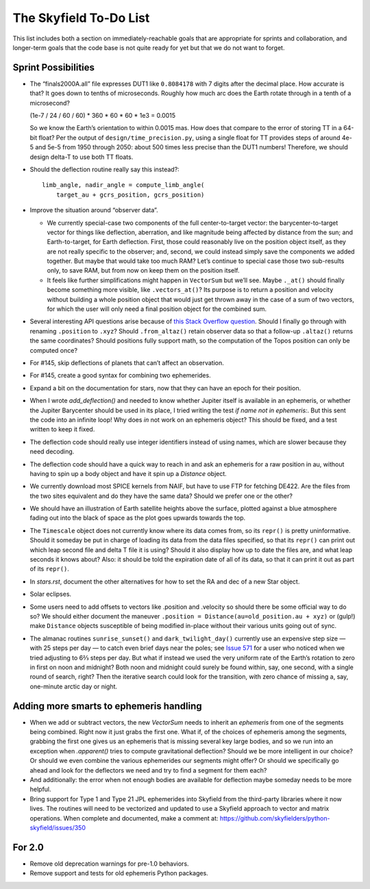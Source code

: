 =======================
The Skyfield To-Do List
=======================

This list includes both a section on immediately-reachable goals that
are appropriate for sprints and collaboration, and longer-term goals
that the code base is not quite ready for yet but that we do not want to
forget.

Sprint Possibilities
====================

* The “finals2000A.all” file expresses DUT1 like ``0.8084178`` with 7
  digits after the decimal place.  How accurate is that?  It goes down
  to tenths of microseconds.  Roughly how much arc does the Earth rotate
  through in a tenth of a microsecond?

  (1e-7 / 24 / 60 / 60) * 360 * 60 * 60 * 1e3
  = 0.0015

  So we know the Earth’s orientation to within 0.0015 mas.  How does
  that compare to the error of storing TT in a 64-bit float?  Per the
  output of ``design/time_precision.py``, using a single float for TT
  provides steps of around 4e-5 and 5e-5 from 1950 through 2050: about
  500 times less precise than the DUT1 numbers!  Therefore, we should
  design delta-T to use both TT floats.

* Should the deflection routine really say this instead?::

            limb_angle, nadir_angle = compute_limb_angle(
                target_au + gcrs_position, gcrs_position)

* Improve the situation around “observer data”.

  * We currently special-case two components of the full
    center-to-target vector: the barycenter-to-target vector for things
    like deflection, aberration, and like magnitude being affected by
    distance from the sun; and Earth-to-target, for Earth deflection.
    First, those could reasonably live on the position object itself, as
    they are not really specific to the observer; and, second, we could
    instead simply save the components we added together.  But maybe
    that would take too much RAM?  Let’s continue to special case those
    two sub-results only, to save RAM, but from now on keep them on the
    position itself.

  * It feels like further simplifications might happen in ``VectorSum``
    but we’ll see.  Maybe ``._at()`` should finally become something
    more visible, like ``.vectors_at()``?  Its purpose is to return a
    position and velocity without building a whole position object that
    would just get thrown away in the case of a sum of two vectors, for
    which the user will only need a final position object for the
    combined sum.

* Several interesting API questions arise because of
  `this Stack Overflow question <https://stackoverflow.com/questions/62654081/path-between-two-topos-locations-determine-latitude-and-longitude-where-a-giv>`_.
  Should I finally go through with renaming ``.position`` to ``.xyz``?
  Should ``.from_altaz()`` retain observer data
  so that a follow-up ``.altaz()`` returns the same coordinates?
  Should positions fully support math,
  so the computation of the Topos position can only be computed once?

* For #145, skip deflections of planets that can’t affect an observation.

* For #145, create a good syntax for combining two ephemerides.

* Expand a bit on the documentation for stars, now that they can have an
  epoch for their position.

* When I wrote `add_deflection()` and needed to know whether Jupiter
  itself is available in an ephemeris, or whether the Jupiter Barycenter
  should be used in its place, I tried writing the test `if name not in
  ephemeris:`.  But this sent the code into an infinite loop!  Why does
  `in` not work on an ephemeris object?  This should be fixed, and a
  test written to keep it fixed.

* The deflection code should really use integer identifiers instead of
  using names, which are slower because they need decoding.

* The deflection code should have a quick way to reach in and ask an
  ephemeris for a raw position in au, without having to spin up a body
  object and have it spin up a `Distance` object.

* We currently download most SPICE kernels from NAIF, but have to use
  FTP for fetching DE422.  Are the files from the two sites equivalent
  and do they have the same data?  Should we prefer one or the other?

* We should have an illustration of Earth satellite heights above the
  surface, plotted against a blue atmosphere fading out into the black
  of space as the plot goes upwards towards the top.

* The ``Timescale`` object does not currently know where its data comes
  from, so its ``repr()`` is pretty uninformative.  Should it someday be
  put in charge of loading its data from the data files specified, so
  that its ``repr()`` can print out which leap second file and delta T
  file it is using?  Should it also display how up to date the files
  are, and what leap seconds it knows about?  Also: it should be told
  the expiration date of all of its data, so that it can print it out as
  part of its ``repr()``.

* In `stars.rst`, document the other alternatives for how to set the RA
  and dec of a new Star object.

* Solar eclipses.

* Some users need to add offsets to vectors like .position and .velocity
  so should there be some official way to do so?  We should either
  document the maneuver ``.position = Distance(au=old_position.au +
  xyz)`` or (gulp!) make ``Distance`` objects susceptible of being
  modified in-place without their various units going out of sync.

* The almanac routines ``sunrise_sunset()`` and ``dark_twilight_day()``
  currently use an expensive step size — with 25 steps per day — to
  catch even brief days near the poles; see `Issue 571
  <https://github.com/skyfielders/python-skyfield/issues/571>`_ for a
  user who noticed when we tried adjusting to 6⅔ steps per day.  But
  what if instead we used the very uniform rate of the Earth’s rotation
  to zero in first on noon and midnight?  Both noon and midnight could
  surely be found within, say, one second, with a single round of
  search, right?  Then the iterative search could look for the
  transition, with zero chance of missing a, say, one-minute arctic day
  or night.

Adding more smarts to ephemeris handling
========================================

* When we add or subtract vectors, the new `VectorSum` needs to inherit
  an `ephemeris` from one of the segments being combined.  Right now it
  just grabs the first one.  What if, of the choices of ephemeris among
  the segments, grabbing the first one gives us an ephemeris that is
  missing several key large bodies, and so we run into an exception when
  `.apparent()` tries to compute gravitational deflection?  Should we be
  more intelligent in our choice?  Or should we even combine the various
  ephemerides our segments might offer?  Or should we specifically go
  ahead and look for the deflectors we need and try to find a segment
  for them each?

* And additionally: the error when not enough bodies are available for
  deflection maybe someday needs to be more helpful.

* Bring support for Type 1 and Type 21 JPL ephemerides into Skyfield
  from the third-party libraries where it now lives.  The routines will
  need to be vectorized and updated to use a Skyfield approach to vector
  and matrix operations.  When complete and documented, make a comment
  at: https://github.com/skyfielders/python-skyfield/issues/350

For 2.0
=======

* Remove old deprecation warnings for pre-1.0 behaviors.

* Remove support and tests for old ephemeris Python packages.
